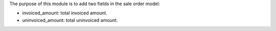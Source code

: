 The purpose of this module is to add two fields in the sale order model:

* invoiced_amount: total invoiced amount.
* uninvoiced_amount: total uninvoiced amount.
